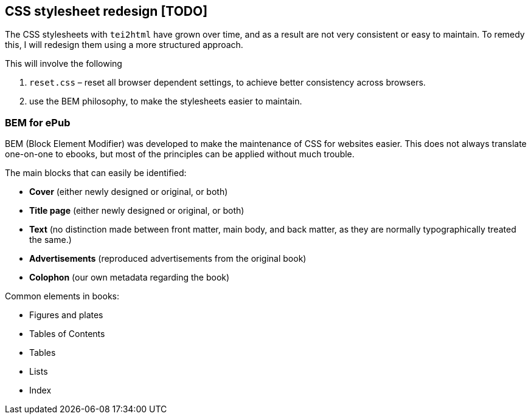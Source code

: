 == CSS stylesheet redesign [TODO]

The CSS stylesheets with `tei2html` have grown over time, and as a result are not very consistent or easy to maintain. To remedy this, I will redesign them using a more structured approach.

This will involve the following

. `reset.css` – reset all browser dependent settings, to achieve better consistency across browsers.
. use the BEM philosophy, to make the stylesheets easier to maintain.

=== BEM for ePub

BEM (Block Element Modifier) was developed to make the maintenance of CSS for websites easier. This does not always translate one-on-one to ebooks, but most of the principles can be applied without much trouble.

The main blocks that can easily be identified:

* *Cover* (either newly designed or original, or both)
* *Title page* (either newly designed or original, or both)
* *Text* (no distinction made between front matter, main body, and back matter, as they are normally typographically treated the same.)
* *Advertisements* (reproduced advertisements from the original book)
* *Colophon* (our own metadata regarding the book)

Common elements in books:

* Figures and plates
* Tables of Contents
* Tables
* Lists
* Index